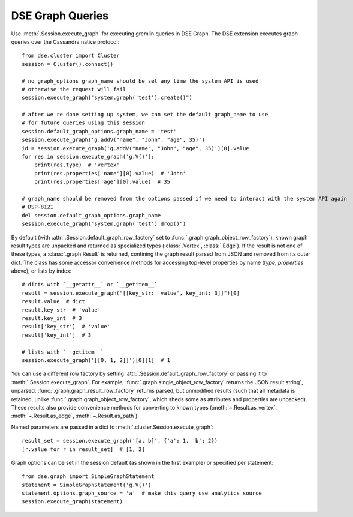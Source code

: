 DSE Graph Queries
=================
Use :meth:`.Session.execute_graph` for executing gremlin queries in DSE Graph. The DSE extension executes
graph queries over the Cassandra native protocol::

    from dse.cluster import Cluster
    session = Cluster().connect()

    # no graph_options graph_name should be set any time the system API is used
    # otherwise the request will fail
    session.execute_graph("system.graph('test').create()")

    # after we're done setting up system, we can set the default graph_name to use
    # for future queries using this session
    session.default_graph_options.graph_name = 'test'
    session.execute_graph('g.addV("name", "John", "age", 35)')
    id = session.execute_graph('g.addV("name", "John", "age", 35)')[0].value
    for res in session.execute_graph('g.V()'):
        print(res.type)  # 'vertex'
        print(res.properties['name'][0].value)  # 'John'
        print(res.properties['age'][0].value)  # 35

    # graph_name should be removed from the options passed if we need to interact with the system API again
    # DSP-8121
    del session.default_graph_options.graph_name
    session.execute_graph("system.graph('test').drop()")

By default (with :attr:`.Session.default_graph_row_factory` set to :func:`.graph.graph_object_row_factory`), known graph result
types are unpacked and returned as specialized types (:class:`.Vertex`, :class:`.Edge`). If the result is not one of these
types, a :class:`.graph.Result` is returned, contining the graph result parsed from JSON and removed from its outer dict.
The class has some accessor convenience methods for accessing top-level properties by name (`type`, `properties` above),
or lists by index::

    # dicts with `__getattr__` or `__getitem__`
    result = session.execute_graph("[[key_str: 'value', key_int: 3]]")[0]
    result.value  # dict
    result.key_str  # 'value'
    result.key_int  # 3
    result['key_str']  # 'value'
    result['key_int']  # 3

    # lists with `__getitem__`
    session.execute_graph('[[0, 1, 2]]')[0][1]  # 1

You can use a different row factory by setting :attr:`.Session.default_graph_row_factory` or passing it to
:meth:`.Session.execute_graph`. For example, :func:`.graph.single_object_row_factory` returns the JSON result string`,
unparsed. :func:`.graph.graph_result_row_factory` returns parsed, but unmodified results (such that all metadata is retained,
unlike :func:`.graph.graph_object_row_factory`, which sheds some as attributes and properties are unpacked). These results
also provide convenience methods for converting to known types (:meth:`~.Result.as_vertex`, :meth:`~.Result.as_edge`, :meth:`~.Result.as_path`).

Named parameters are passed in a dict to :meth:`.cluster.Session.execute_graph`::

    result_set = session.execute_graph('[a, b]', {'a': 1, 'b': 2})
    [r.value for r in result_set]  # [1, 2]

Graph options can be set in the session default (as shown in the first example) or specified per statement::

    from dse.graph import SimpleGraphStatement
    statement = SimpleGraphStatement('g.V()')
    statement.options.graph_source = 'a'  # make this query use analytics source
    session.execute_graph(statement)
